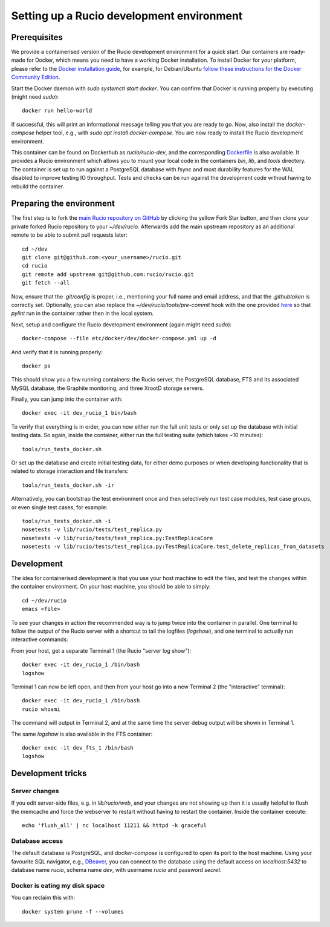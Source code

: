 Setting up a Rucio development environment
==========================================

Prerequisites
--------------

We provide a containerised version of the Rucio development environment for a quick start. Our containers are ready-made for Docker, which means you need to have a working Docker installation. To install Docker for your platform, please refer to the `Docker installation guide <https://docs.docker.com/install/>`_, for example, for Debian/Ubuntu `follow these instructions for the Docker Community Edition <https://docs.docker.com/install/linux/docker-ce/debian/>`_.

Start the Docker daemon with `sudo systemctl start docker`. You can confirm that Docker is running properly by executing (might need `sudo`)::

    docker run hello-world

If successful, this will print an informational message telling you that you are ready to go.  Now, also install the `docker-compose` helper tool, e.g., with `sudo apt install docker-compose`. You are now ready to install the Rucio development environment.

This container can be found on Dockerhub as `rucio/rucio-dev`, and the corresponding `Dockerfile <https://github.com/rucio/containers/tree/master/dev>`_ is also available. It provides a Rucio environment which allows you to mount your local code in the containers `bin`, `lib`, and `tools` directory. The container is set up to run against a PostgreSQL database with fsync and most durability features for the WAL disabled to improve testing IO throughput. Tests and checks can be run against the development code without having to rebuild the container.

Preparing the environment
-------------------------

The first step is to fork the `main Rucio repository on GitHub <https://github.com/rucio/rucio>`_ by clicking the yellow Fork Star button, and then clone your private forked Rucio repository to your `~/dev/rucio`. Afterwards add the main upstream repository as an additional remote to be able to submit pull requests later::

    cd ~/dev
    git clone git@github.com:<your_username>/rucio.git
    cd rucio
    git remote add upstream git@github.com:rucio/rucio.git
    git fetch --all

Now, ensure that the `.git/config` is proper, i.e., mentioning your full name and email address, and that the `.githubtoken` is correctly set. Optionally, you can also replace the `~/dev/rucio/tools/pre-commit` hook with the one provided `here <https://raw.githubusercontent.com/rucio/containers/master/dev/pre-commit>`_ so that `pylint` run in the container rather then in the local system.

Next, setup and configure the Rucio development environment (again might need `sudo`)::

    docker-compose --file etc/docker/dev/docker-compose.yml up -d

And verify that it is running properly::

    docker ps

This should show you a few running containers: the Rucio server, the PostgreSQL database, FTS and its associated MySQL database, the Graphite monitoring, and three XrootD storage servers.

Finally, you can jump into the container with::

    docker exec -it dev_rucio_1 bin/bash

To verify that everything is in order, you can now either run the full unit tests or only set up the database with initial testing data. So again, inside the container, either run the full testing suite (which takes ~10 minutes)::

    tools/run_tests_docker.sh

Or set up the database and create initial testing data, for either demo purposes or when developing functionality that is related to storage interaction and file transfers::

    tools/run_tests_docker.sh -ir

Alternatively, you can bootstrap the test environment once and then selectively run test case modules, test case groups, or even single test cases, for example::

    tools/run_tests_docker.sh -i
    nosetests -v lib/rucio/tests/test_replica.py
    nosetests -v lib/rucio/tests/test_replica.py:TestReplicaCore
    nosetests -v lib/rucio/tests/test_replica.py:TestReplicaCore.test_delete_replicas_from_datasets

Development
-----------

The idea for containerised development is that you use your host machine to edit the files, and test the changes within the container environment. On your host machine, you should be able to simply::

    cd ~/dev/rucio
    emacs <file>

To see your changes in action the recommended way is to jump twice into the container in parallel. One terminal to follow the output of the Rucio server with a shortcut to tail the logfiles (`logshow`), and one terminal to actually run interactive commands:

From your host, get a separate Terminal 1 (the Rucio "server log show")::

   docker exec -it dev_rucio_1 /bin/bash
   logshow

Terminal 1 can now be left open, and then from your host go into a new Terminal 2 (the "interactive" terminal)::

    docker exec -it dev_rucio_1 /bin/bash
    rucio whoami

The command will output in Terminal 2, and at the same time the server debug output will be shown in Terminal 1.

The same `logshow` is also available in the FTS container::

    docker exec -it dev_fts_1 /bin/bash
    logshow

Development tricks
------------------

Server changes
~~~~~~~~~~~~~~

If you edit server-side files, e.g. in `lib/rucio/web`, and your changes are not showing up then it is usually helpful to flush the memcache and force the webserver to restart without having to restart the container. Inside the container execute::

    echo 'flush_all' | nc localhost 11211 && httpd -k graceful

Database access
~~~~~~~~~~~~~~~

The default database is PostgreSQL, and `docker-compose` is configured to open its port to the host machine. Using your favourite SQL navigator, e.g., `DBeaver <https://dbeaver.org>`_, you can connect to the database using the default access on `localhost:5432` to database name `rucio`, schema name `dev`, with username `rucio` and password `secret`.

Docker is eating my disk space
~~~~~~~~~~~~~~~~~~~~~~~~~~~~~~

You can reclaim this with::

    docker system prune -f --volumes
